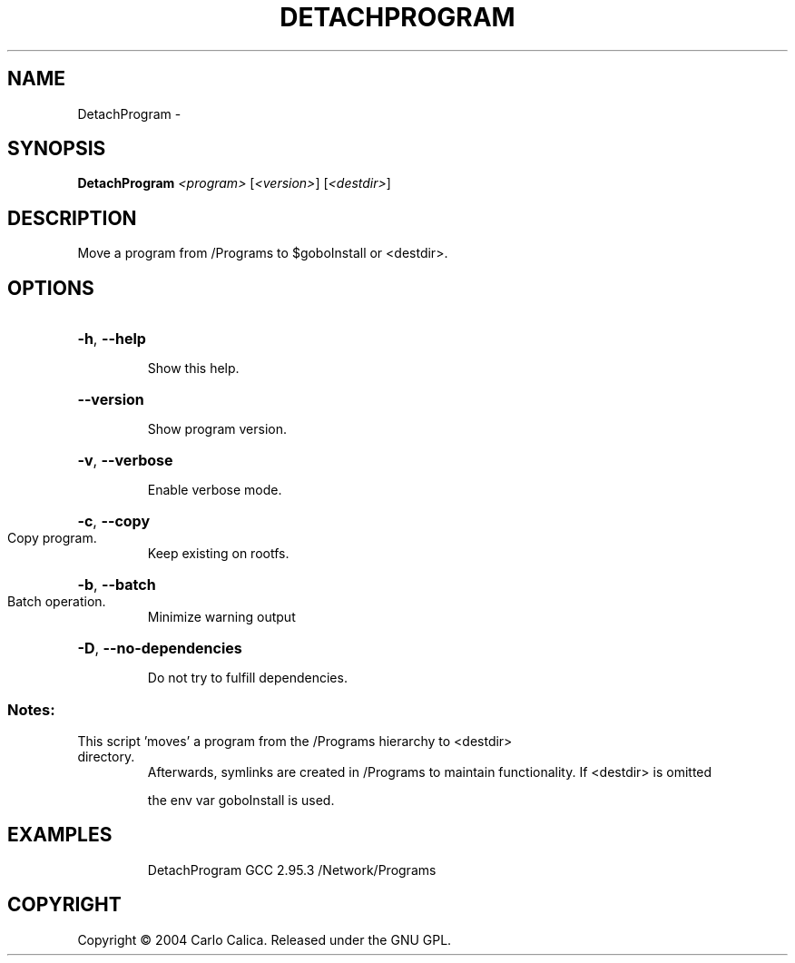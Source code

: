 .\" DO NOT MODIFY THIS FILE!  It was generated by help2man 1.36.
.TH DETACHPROGRAM "1" "September 2008" "GoboLinux" "User Commands"
.SH NAME
DetachProgram \-  
.SH SYNOPSIS
.B DetachProgram
\fI<program> \fR[\fI<version>\fR] [\fI<destdir>\fR]
.SH DESCRIPTION
Move a program from /Programs to $goboInstall or <destdir>.
.SH OPTIONS
.HP
\fB\-h\fR, \fB\-\-help\fR
.IP
Show this help.
.HP
\fB\-\-version\fR
.IP
Show program version.
.HP
\fB\-v\fR, \fB\-\-verbose\fR
.IP
Enable verbose mode.
.HP
\fB\-c\fR, \fB\-\-copy\fR
.TP
Copy program.
Keep existing on rootfs.
.HP
\fB\-b\fR, \fB\-\-batch\fR
.TP
Batch operation.
Minimize warning output
.HP
\fB\-D\fR, \fB\-\-no\-dependencies\fR
.IP
Do not try to fulfill dependencies.
.SS "Notes:"
.TP
This script 'moves' a program from the /Programs hierarchy to <destdir> directory.
Afterwards, symlinks are created in /Programs to maintain functionality.  If <destdir> is omitted
.IP
the env var goboInstall is used.
.SH EXAMPLES
.IP
DetachProgram GCC 2.95.3 /Network/Programs
.SH COPYRIGHT
Copyright \(co 2004 Carlo Calica. Released under the GNU GPL.
